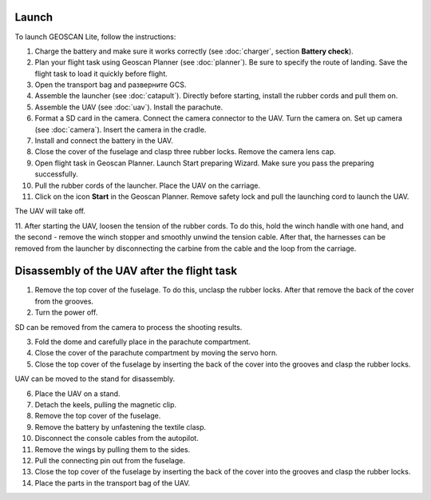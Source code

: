 Launch
=========

To launch GEOSCAN Lite, follow the instructions:


1) Charge the battery and make sure it works correctly (see :doc:`charger`, section **Battery check**).
2) Plan your flight task using Geoscan Planner (see :doc:`planner`). Be sure to specify the route of landing. Save the flight task to load it quickly before flight.
3) Open the transport bag and разверните GCS.
4) Assemble the launcher (see :doc:`catapult`). Directly before starting, install the rubber cords and pull them on.
5) Assemble the UAV (see :doc:`uav`). Install the parachute.
6) Format a SD card in the camera. Connect the camera connector to the UAV. Turn the camera on. Set up camera (see :doc:`camera`). Insert the camera in the cradle.
7) Install and connect the battery in the UAV.
8) Close the cover of the fuselage and clasp three rubber locks. Remove the camera lens cap.
9) Open flight task in Geoscan Planner. Launch Start preparing Wizard. Make sure you pass the preparing successfully.
10) Pull the rubber cords of the launcher. Place the UAV on the carriage.
11) Click on the icon **Start** in the Geoscan Planner. Remove safety lock and pull the launching cord to launch the UAV.

The UAV will take off.

11. After starting the UAV, loosen the tension of the rubber cords. To do this, hold the winch handle with one hand, and the second - remove the winch stopper and smoothly unwind the tension cable.
After that, the harnesses can be removed from the launcher by disconnecting the carbine from the cable and the loop from the carriage.


Disassembly of the UAV after the flight task
====================================================

1) Remove the top cover of the fuselage. To do this, unclasp the rubber locks. After that remove the back of the cover from the grooves.
2) Turn the power off.

SD can be removed from the camera to process the shooting results.

3) Fold the dome and carefully place in the parachute compartment.
4) Close the cover of the parachute compartment by moving the servo horn.
5) Close the top cover of the fuselage by inserting the back of the cover into the grooves and clasp the rubber locks.

UAV can be moved to the stand for disassembly.

6) Place the UAV on a stand.
7) Detach the keels, pulling the magnetic clip.
8) Remove the top cover of the fuselage.
9) Remove the battery by unfastening the textile clasp.
10) Disconnect the console cables from the autopilot.
11) Remove the wings by pulling them to the sides.
12) Pull the connecting pin out from the fuselage.
13) Close the top cover of the fuselage by inserting the back of the cover into the grooves and clasp the rubber locks.
14) Place the parts in the transport bag of the UAV.